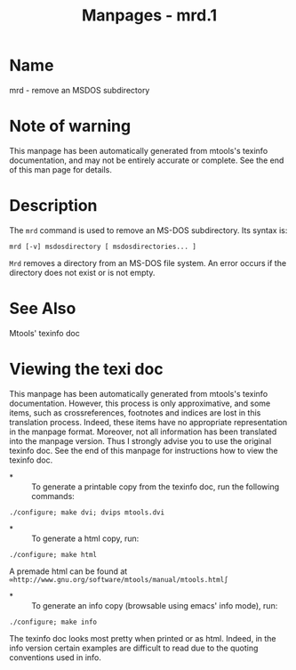 #+TITLE: Manpages - mrd.1
* Name
mrd - remove an MSDOS subdirectory

* Note of warning
This manpage has been automatically generated from mtools's texinfo
documentation, and may not be entirely accurate or complete. See the end
of this man page for details.

* Description
The =mrd= command is used to remove an MS-DOS subdirectory. Its syntax
is:

#+begin_example
mrd [-v] msdosdirectory [ msdosdirectories... ]
#+end_example

=Mrd= removes a directory from an MS-DOS file system. An error occurs if
the directory does not exist or is not empty.

* See Also
Mtools' texinfo doc

* Viewing the texi doc
This manpage has been automatically generated from mtools's texinfo
documentation. However, this process is only approximative, and some
items, such as crossreferences, footnotes and indices are lost in this
translation process. Indeed, these items have no appropriate
representation in the manpage format. Moreover, not all information has
been translated into the manpage version. Thus I strongly advise you to
use the original texinfo doc. See the end of this manpage for
instructions how to view the texinfo doc.

- *  :: To generate a printable copy from the texinfo doc, run the
  following commands:

#+begin_example
    ./configure; make dvi; dvips mtools.dvi
#+end_example

- *  :: To generate a html copy, run:

#+begin_example
    ./configure; make html
#+end_example

A premade html can be found at
=∞http://www.gnu.org/software/mtools/manual/mtools.html∫=

- *  :: To generate an info copy (browsable using emacs' info mode),
  run:

#+begin_example
    ./configure; make info
#+end_example

The texinfo doc looks most pretty when printed or as html. Indeed, in
the info version certain examples are difficult to read due to the
quoting conventions used in info.
